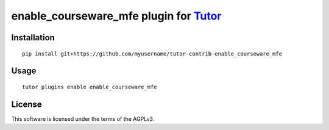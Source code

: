 enable_courseware_mfe plugin for `Tutor <https://docs.tutor.overhang.io>`__
===================================================================================

Installation
------------

::

    pip install git+https://github.com/myusername/tutor-contrib-enable_courseware_mfe

Usage
-----

::

    tutor plugins enable enable_courseware_mfe


License
-------

This software is licensed under the terms of the AGPLv3.